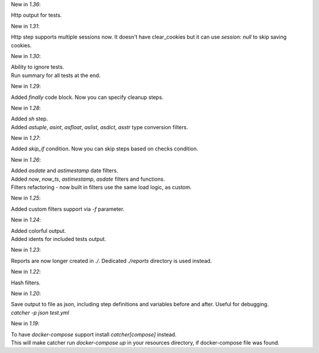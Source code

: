 New in `1.36`:

| Http output for tests.

New in `1.31`:

| Http step supports multiple sessions now. It doesn't have clear_cookies but it can use `session: null` to skip saving
  cookies.

New in `1.30`:

| Ability to ignore tests.
| Run summary for all tests at the end.

New in `1.29`:

| Added `finally` code block. Now you can specify cleanup steps.

New in `1.28`:

| Added `sh` step.
| Added `astuple`, `asint`, `asfloat`, `aslist`, `asdict`, `asstr` type conversion filters.

New in `1.27`:

| Added `skip_if` condition. Now you can skip steps based on checks condition.

New in `1.26`:

| Added `asdate` and `astimestamp` date filters.
| Added `now`, `now_ts`, `astimestamp`, `asdate` filters and functions.
| Filters refactoring - now built in filters use the same load logic, as custom.

New in `1.25`:

| Added custom filters support via `-f` parameter.

New in `1.24`:

| Added colorful output.
| Added idents for included tests output.

New in `1.23`:

| Reports are now longer created in `./`. Dedicated `./reports` directory is used instead.

New in `1.22`:

| Hash filters.

New in `1.20`:

| Save output to file as json, including step definitions and variables before and after. Useful for debugging.
| `catcher -p json test.yml`

New in `1.19`:

| To have `docker-compose` support install `catcher[compose]` instead.
| This will make catcher run `docker-compose up` in your resources directory, if docker-compose file was found.
